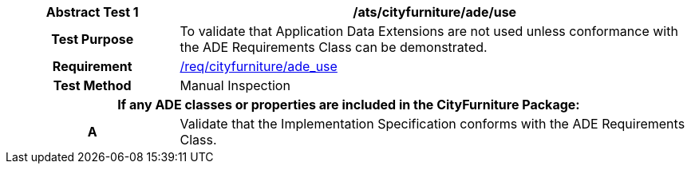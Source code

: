 [[ats_cityfurniture_ade_use]]
[cols="2h,6",options="header"]
|===
| Abstract Test {counter:ats-id} | /ats/cityfurniture/ade/use
^|Test Purpose |To validate that Application Data Extensions are not used unless conformance with the ADE Requirements Class can be demonstrated.
^|Requirement |<<req_cityfurniture_ade_use,/req/cityfurniture/ade_use>>
^|Test Method |Manual Inspection
2+|If any ADE classes or properties are included in the CityFurniture Package:
^|A |Validate that the Implementation Specification conforms with the ADE Requirements Class.
|===
